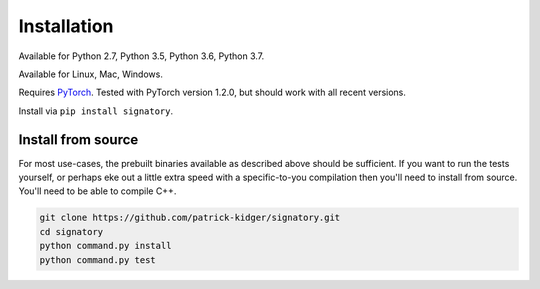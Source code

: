 .. _usage-installation2:

Installation
############
Available for Python 2.7, Python 3.5, Python 3.6, Python 3.7.

Available for Linux, Mac, Windows.

Requires `PyTorch <http://pytorch.org/>`__. Tested with PyTorch version 1.2.0, but should work with all recent versions.

Install via ``pip install signatory``.

Install from source
^^^^^^^^^^^^^^^^^^^
For most use-cases, the prebuilt binaries available as described above should be sufficient. If you want to run the tests yourself, or perhaps eke out a little extra speed with a specific-to-you compilation then you'll need to install from source. You'll need to be able to compile C++.

.. code-block:: bash

    git clone https://github.com/patrick-kidger/signatory.git
    cd signatory
    python command.py install
    python command.py test